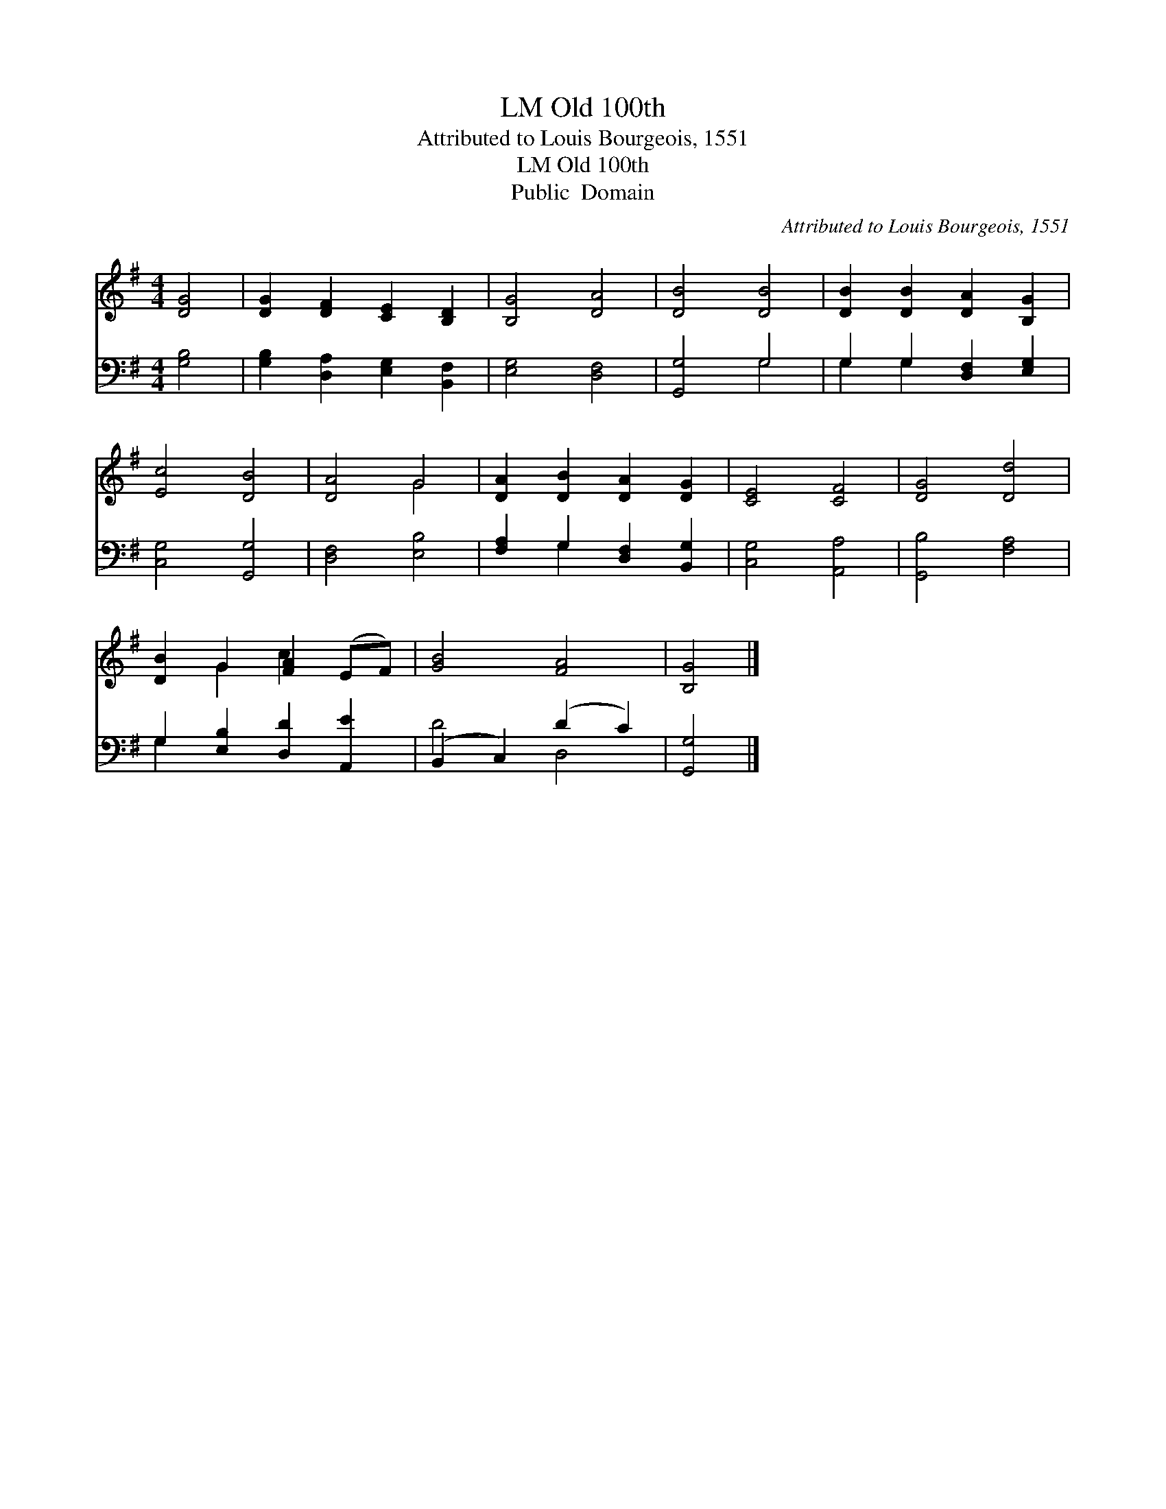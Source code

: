 X:1
T:Old 100th, LM
T:Attributed to Louis Bourgeois, 1551
T:Old 100th, LM
T:Public  Domain
C:Attributed to Louis Bourgeois, 1551
Z:Public  Domain
%%score ( 1 2 ) ( 3 4 )
L:1/8
M:4/4
K:G
V:1 treble 
V:2 treble 
V:3 bass 
V:4 bass 
V:1
 [DG]4 | [DG]2 [DF]2 [CE]2 [B,D]2 | [B,G]4 [DA]4 | [DB]4 [DB]4 | [DB]2 [DB]2 [DA]2 [B,G]2 | %5
 [Ec]4 [DB]4 | [DA]4 G4 | [DA]2 [DB]2 [DA]2 [DG]2 | [CE]4 [CF]4 | [DG]4 [Dd]4 | %10
 [DB]2 G2 [FA]2 (EF) | [GB]4 [FA]4 | [B,G]4 |] %13
V:2
 x4 | x8 | x8 | x8 | x8 | x8 | x4 G4 | x8 | x8 | x8 | x2 G2 c2 x2 | x8 | x4 |] %13
V:3
 [G,B,]4 | [G,B,]2 [D,A,]2 [E,G,]2 [B,,F,]2 | [E,G,]4 [D,F,]4 | [G,,G,]4 G,4 | %4
 G,2 G,2 [D,F,]2 [E,G,]2 | [C,G,]4 [G,,G,]4 | [D,F,]4 [E,B,]4 | [F,A,]2 G,2 [D,F,]2 [B,,G,]2 | %8
 [C,G,]4 [A,,A,]4 | [G,,B,]4 [F,A,]4 | G,2 [E,B,]2 [D,D]2 [A,,E]2 | (B,,2 C,2) (D2 C2) | %12
 [G,,G,]4 |] %13
V:4
 x4 | x8 | x8 | x4 G,4 | G,2 G,2 x4 | x8 | x8 | x2 G,2 x4 | x8 | x8 | G,2 x6 | D4 D,4 | x4 |] %13

